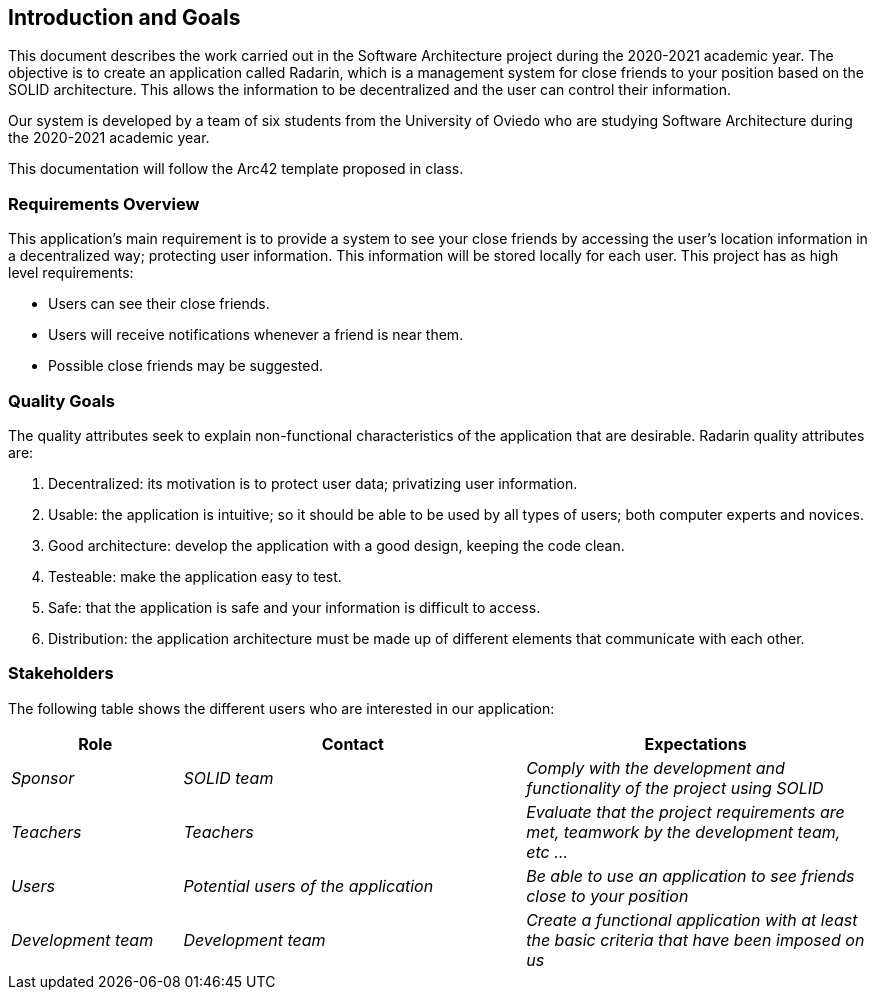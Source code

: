 [[section-introduction-and-goals]]
== Introduction and Goals

This document describes the work carried out in the Software Architecture project during the 2020-2021 academic year. The objective is to create an application called Radarin, which is a management system for close friends to your position based on the SOLID architecture. This allows the information to be decentralized and the user can control their information.

Our system is developed by a team of six students from the University of Oviedo who are studying Software Architecture during the 2020-2021 academic year.

This documentation will follow the Arc42 template proposed in class.


=== Requirements Overview

This application's main requirement is to provide a system to see your close friends by accessing the user's location information in a decentralized way; protecting user information. This information will be stored locally for each user.
This project has as high level requirements:

* Users can see their close friends.
* Users will receive notifications whenever a friend is near them.
* Possible close friends may be suggested.

=== Quality Goals

The quality attributes seek to explain non-functional characteristics of the application that are desirable. Radarin quality attributes are:

1. Decentralized: its motivation is to protect user data; privatizing user information.
2. Usable: the application is intuitive; so it should be able to be used by all types of users; both computer experts and novices.
3. Good architecture: develop the application with a good design, keeping the code clean.
4. Testeable: make the application easy to test.
5. Safe: that the application is safe and your information is difficult to access.
6. Distribution: the application architecture must be made up of different elements that communicate with each other.

=== Stakeholders

The following table shows the different users who are interested in our application:
[options="header",cols="1,2,2"]
|===
|Role|Contact|Expectations
| _Sponsor_ | _SOLID team_ | _Comply with the development and functionality of the project using SOLID_
| _Teachers_ | _Teachers_ | _Evaluate that the project requirements are met, teamwork by the development team, etc ..._
| _Users_ | _Potential users of the application_ | _Be able to use an application to see friends close to your position_
| _Development team_ | _Development team_ | _Create a functional application with at least the basic criteria that have been imposed on us_
|===